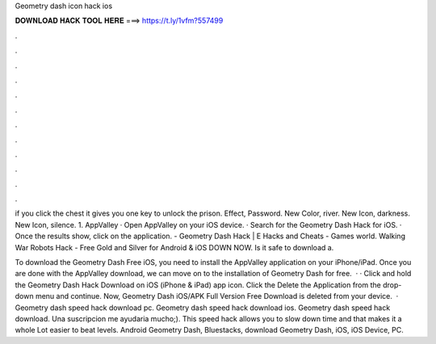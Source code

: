 Geometry dash icon hack ios



𝐃𝐎𝐖𝐍𝐋𝐎𝐀𝐃 𝐇𝐀𝐂𝐊 𝐓𝐎𝐎𝐋 𝐇𝐄𝐑𝐄 ===> https://t.ly/1vfm?557499



.



.



.



.



.



.



.



.



.



.



.



.

if you click the chest it gives you one key to unlock the prison. Effect, Password. New Color, river. New Icon, darkness. New Icon, silence. 1. AppValley · Open AppValley on your iOS device. · Search for the Geometry Dash Hack for iOS. · Once the results show, click on the application. - Geometry Dash Hack | E Hacks and Cheats - Games world. Walking War Robots Hack - Free Gold and Silver for Android & iOS DOWN NOW. Is it safe to download a.

To download the Geometry Dash Free iOS, you need to install the AppValley application on your iPhone/iPad. Once you are done with the AppValley download, we can move on to the installation of Geometry Dash for free.  · · Click and hold the Geometry Dash Hack Download on iOS (iPhone & iPad) app icon. Click the Delete the Application from the drop-down menu and continue. Now, Geometry Dash iOS/APK Full Version Free Download is deleted from your device.  · Geometry dash speed hack download pc. Geometry dash speed hack download ios. Geometry dash speed hack download. Una suscripcion me ayudaria mucho;). This speed hack allows you to slow down time and that makes it a whole Lot easier to beat levels. Android Geometry Dash, Bluestacks, download Geometry Dash, iOS, iOS Device, PC.
